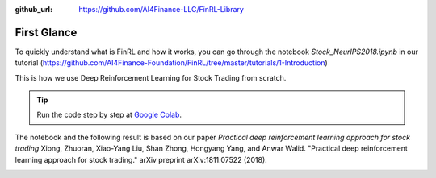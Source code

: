 :github_url: https://github.com/AI4Finance-LLC/FinRL-Library

First Glance
============================

To quickly understand what is FinRL and how it works, you can go through the notebook *Stock_NeurIPS2018.ipynb* in our tutorial (https://github.com/AI4Finance-Foundation/FinRL/tree/master/tutorials/1-Introduction)

This is how we use Deep Reinforcement Learning for Stock Trading from scratch.


.. tip::

    Run the code step by step at `Google Colab`_.

    .. _Google Colab: https://colab.research.google.com/github/AI4Finance-Foundation/FinRL/blob/master/Stock_NeurIPS2018.ipynb

The notebook and the following result is based on our paper *Practical deep reinforcement learning approach for stock trading* Xiong, Zhuoran, Xiao-Yang Liu, Shan Zhong, Hongyang Yang, and Anwar Walid. "Practical deep reinforcement learning approach for stock trading." arXiv preprint arXiv:1811.07522 (2018).

.. image:: ../image/result_NeurIPS.png
   :width: 80%
   :align: center
